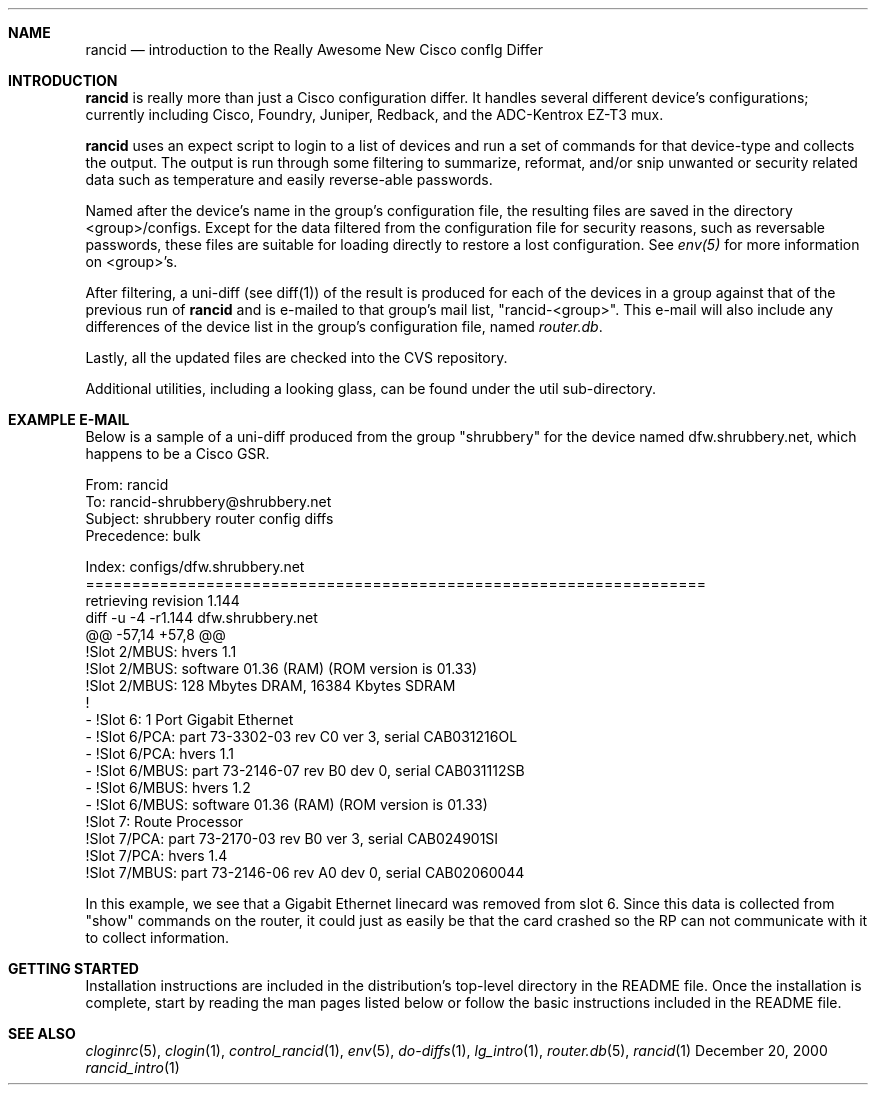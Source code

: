 .\"
.Dd December 20, 2000
.Dt rancid_intro 1
.Sh NAME
.Nm rancid
.Nd introduction to the Really Awesome New Cisco confIg Differ
.Sh INTRODUCTION
.Nm
is really more than just a Cisco configuration differ.  It handles several
different device's configurations; currently including Cisco, Foundry,
Juniper, Redback, and the ADC-Kentrox EZ-T3 mux.
.Pp
.Nm
uses an expect script to login to a list of devices and run a set of
commands for that device-type and collects the output.  The output
is run through some filtering to summarize, reformat, and/or snip
unwanted or security related data such as temperature and easily reverse-able
passwords.
.Pp
Named after the device's name in the group's configuration file, the
resulting files are saved in the directory <group>/configs.  Except for the
data filtered from the configuration file for security reasons, such as
reversable passwords, these files are suitable for loading directly to restore
a lost configuration.  See
.Pa env(5)
for more information on <group>'s.
.Pp
After filtering, a uni-diff (see diff(1)) of the result is produced
for each of the devices in a group against that of the previous run of
.Nm
and is e-mailed to that group's mail list, "rancid-<group>".  This e-mail
will also include any differences of the device list in the group's
configuration file, named
.Pa "router.db".
.Pp
Lastly, all the updated files are checked into the CVS repository.
.Pp
Additional utilities, including a looking glass, can be found under
the util sub-directory.
.Sh EXAMPLE E-MAIL
Below is a sample of a uni-diff produced from the group "shrubbery"
for the device named dfw.shrubbery.net, which happens to be a Cisco GSR.
.Pp
.Bd -literal
From: rancid 
To: rancid-shrubbery@shrubbery.net
Subject: shrubbery router config diffs
Precedence: bulk
  
Index: configs/dfw.shrubbery.net
===================================================================
retrieving revision 1.144
diff -u -4 -r1.144 dfw.shrubbery.net
@@ -57,14 +57,8 @@
  !Slot 2/MBUS: hvers 1.1
  !Slot 2/MBUS: software 01.36 (RAM) (ROM version is 01.33)
  !Slot 2/MBUS: 128 Mbytes DRAM, 16384 Kbytes SDRAM
  !
- !Slot 6: 1 Port Gigabit Ethernet
- !Slot 6/PCA: part 73-3302-03 rev C0 ver 3, serial CAB031216OL
- !Slot 6/PCA: hvers 1.1
- !Slot 6/MBUS: part 73-2146-07 rev B0 dev 0, serial CAB031112SB
- !Slot 6/MBUS: hvers 1.2
- !Slot 6/MBUS: software 01.36 (RAM) (ROM version is 01.33)
  !Slot 7: Route Processor
  !Slot 7/PCA: part 73-2170-03 rev B0 ver 3, serial CAB024901SI
  !Slot 7/PCA: hvers 1.4
  !Slot 7/MBUS: part 73-2146-06 rev A0 dev 0, serial CAB02060044
.Ed
.Pp
In this example, we see that a Gigabit Ethernet linecard was removed
from slot 6.  Since this data is collected from "show" commands on the
router, it could just as easily be that the card crashed so the RP
can not communicate with it to collect information.
.Sh GETTING STARTED
Installation instructions are included in the distribution's top-level
directory in the README file.  Once the installation is complete, start
by reading the man pages listed below or follow the basic instructions
included in the README file.
.Sh SEE ALSO
.Xr cloginrc 5 ,
.Xr clogin 1 ,
.Xr control_rancid 1 ,
.Xr env 5 ,
.Xr do-diffs 1 ,
.Xr lg_intro 1 ,
.Xr router.db 5 ,
.Xr rancid 1
